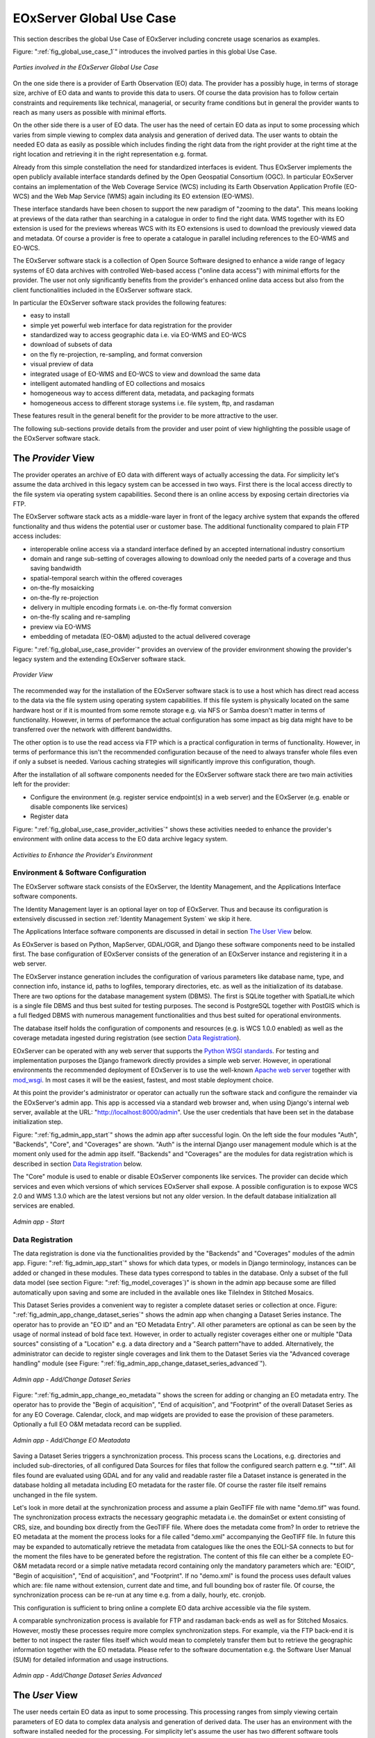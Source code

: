 .. _EOxServer Global Use Case:

EOxServer Global Use Case
=========================

This section describes the global Use Case of EOxServer including concrete usage scenarios as examples.

Figure: ":ref:`fig_global_use_case_1`" introduces the involved parties in this global Use Case.

.. _fig_global_use_case_1:
.. figure:: images/Global_Use_Case.png
   :align: center

   *Parties involved in the EOxServer Global Use Case*

On the one side there is a provider of Earth Observation (EO) data. The provider has a possibly huge, in terms of storage size, archive of EO data and wants to provide this data to users. Of course the data provision has to follow certain constraints and requirements like technical, managerial, or security frame conditions but in general the provider wants to reach as many users as possible with minimal efforts.

On the other side there is a user of EO data. The user has the need of certain EO data as input to some processing which varies from simple viewing to complex data analysis and generation of derived data. The user wants to obtain the needed EO data as easily as possible which includes finding the right data from the right provider at the right time at the right location and retrieving it in the right representation e.g. format.

Already from this simple constellation the need for standardized interfaces is evident. Thus EOxServer implements the open publicly available interface standards defined by the Open Geospatial Consortium (OGC). In particular EOxServer contains an implementation of the Web Coverage Service (WCS) including its Earth Observation Application Profile (EO-WCS) and the Web Map Service (WMS) again including its EO extension (EO-WMS).

These interface standards have been chosen to support the new paradigm of "zooming to the data". This means looking at previews of the data rather than searching in a catalogue in order to find the right data. WMS together with its EO extension is used for the previews whereas WCS with its EO extensions is used to download the previously viewed data and metadata. Of course a provider is free to operate a catalogue in parallel including references to the EO-WMS and EO-WCS.

The EOxServer software stack is a collection of Open Source Software designed to enhance a wide range of legacy systems of EO data archives with controlled Web-based access ("online data access") with minimal efforts for the provider. The user not only significantly benefits from the provider's enhanced online data access but also from the client functionalities included in the EOxServer software stack.

In particular the EOxServer software stack provides the following features:

* easy to install
* simple yet powerful web interface for data registration for the provider
* standardized way to access geographic data i.e. via EO-WMS and EO-WCS
* download of subsets of data
* on the fly re-projection, re-sampling, and format conversion
* visual preview of data
* integrated usage of EO-WMS and EO-WCS to view and download the same data
* intelligent automated handling of EO collections and mosaics
* homogeneous way to access different data, metadata, and packaging formats
* homogeneous access to different storage systems i.e. file system, ftp, and rasdaman

These features result in the general benefit for the provider to be more attractive to the user.

The following sub-sections provide details from the provider and user point of view highlighting the possible usage of the EOxServer software stack.

The *Provider* View
-------------------

The provider operates an archive of EO data with different ways of actually accessing the data. For simplicity let's assume the data archived in this legacy system can be accessed in two ways. First there is the local access directly to the file system via operating system capabilities. Second there is an online access by exposing certain directories via FTP.

The EOxServer software stack acts as a middle-ware layer in front of the legacy archive system that expands the offered functionality and thus widens the potential user or customer base. The additional functionality compared to plain FTP access includes:

* interoperable online access via a standard interface defined by an accepted international industry consortium
* domain and range sub-setting of coverages allowing to download only the needed parts of a coverage and thus saving bandwidth
* spatial-temporal search within the offered coverages
* on-the-fly mosaicking
* on-the-fly re-projection
* delivery in multiple encoding formats i.e. on-the-fly format conversion
* on-the-fly scaling and re-sampling
* preview via EO-WMS
* embedding of metadata (EO-O&M) adjusted to the actual delivered coverage

Figure: ":ref:`fig_global_use_case_provider`" provides an overview of the provider environment showing the provider's legacy system and the extending EOxServer software stack.

.. _fig_global_use_case_provider:
.. figure:: images/Global_Use_Case_Provider.png
   :align: center

   *Provider View*

The recommended way for the installation of the EOxServer software stack is to use a host which has direct read access to the data via the file system using operating system capabilities. If this file system is physically located on the same hardware host or if it is mounted from some remote storage e.g. via NFS or Samba doesn't matter in terms of functionality. However, in terms of performance the actual configuration has some impact as big data might have to be transferred over the network with different bandwidths.

The other option is to use the read access via FTP which is a practical configuration in terms of functionality. However, in terms of performance this isn't the recommended configuration because of  the need to always transfer whole files even if only a subset is needed. Various caching strategies will significantly improve this configuration, though.

After the installation of all software components needed for the EOxServer software stack there are two main activities left for the provider:

* Configure the environment (e.g. register service endpoint(s) in a web server) and the EOxServer (e.g. enable or disable components like services)
* Register data

Figure: ":ref:`fig_global_use_case_provider_activities`" shows these activities needed to enhance the provider's environment with online data access to the EO data archive legacy system.

.. _fig_global_use_case_provider_activities:
.. figure:: images/Global_Use_Case_Provider_Activity.png
   :align: center

   *Activities to Enhance the Provider's Environment*

Environment & Software Configuration
^^^^^^^^^^^^^^^^^^^^^^^^^^^^^^^^^^^^

The EOxServer software stack consists of the EOxServer, the Identity Management, and the Applications Interface software components.

The Identity Management layer is an optional layer on top of EOxServer. Thus and because its configuration is extensively discussed in section :ref:`Identity Management System` we skip it here.

The Applications Interface software components are discussed in detail in section `The User View`_ below.

As EOxServer is based on Python, MapServer, GDAL/OGR, and Django these software components need to be installed first. The base configuration of EOxServer consists of the generation of an EOxServer instance and registering it in a web server.

The EOxServer instance generation includes the configuration of various parameters like database name, type, and connection info, instance id, paths to logfiles, temporary directories, etc. as well as the initialization of its database. There are two options for the database management system (DBMS). The first is SQLite together with SpatialLite which is a single file DBMS and thus best suited for testing purposes. The second is PostgreSQL together with PostGIS which is a full fledged DBMS with numerous management functionalities and thus best suited for operational environments.

The database itself holds the configuration of components and resources (e.g. is WCS 1.0.0 enabled) as well as the coverage metadata ingested during registration (see section `Data Registration`_).

EOxServer can be operated with any web server that supports the `Python WSGI standards <https://docs.djangoproject.com/en/1.3/howto/deployment/>`_. For testing and implementation purposes the Django framework directly provides a simple web server. However, in operational environments the recommended deployment of EOxServer is to use the well-known `Apache web server <http://httpd.apache.org>`_ together with `mod_wsgi <http://code.google.com/p/modwsgi/>`_. In most cases it will be the easiest, fastest, and most stable deployment choice.

At this point the provider's administrator or operator can actually run the software stack and configure the remainder via the EOxServer's admin app. This app is accessed via a standard web browser and, when using Django's internal web server, available at the URL: "http://localhost:8000/admin". Use the user credentials that have been set in the database initialization step.

Figure: ":ref:`fig_admin_app_start`" shows the admin app after successful login. On the left side the four modules "Auth", "Backends", "Core", and "Coverages" are shown. "Auth" is the internal Django user management module which is at the moment only used for the admin app itself. "Backends" and "Coverages" are the modules for data registration which is described in section `Data Registration`_ below.

The "Core" module is used to enable or disable EOxServer components like services. The provider can decide which services and even which versions of which services EOxServer shall expose. A possible configuration is to expose WCS 2.0 and WMS 1.3.0 which are the latest versions but not any older version. In the default database initialization all services are enabled.

.. _fig_admin_app_start:
.. figure:: images/Admin_app_Start.png
   :align: center

   *Admin app - Start*

Data Registration
^^^^^^^^^^^^^^^^^

The data registration is done via the functionalities provided by the "Backends" and "Coverages" modules of the admin app. Figure: ":ref:`fig_admin_app_start`" shows for which data types, or models in Django terminology, instances can be added or changed in these modules. These data types correspond to tables in the database. Only a subset of the full data model (see section Figure: ":ref:`fig_model_coverages`)" is shown in the admin app because some are filled automatically upon saving and some are included in the available ones like TileIndex in Stitched Mosaics.

This Dataset Series provides a convenient way to register a complete dataset series or collection at once. Figure: ":ref:`fig_admin_app_change_dataset_series`" shows the admin app when changing a Dataset Series instance. The operator has to provide an "EO ID" and an "EO Metadata Entry". All other parameters are optional as can be seen by the usage of normal instead of bold face text. However, in order to actually register coverages either one or multiple "Data sources" consisting of a "Location" e.g. a data directory and a "Search pattern"have to added. Alternatively, the administrator can decide to register single coverages and link them to the Dataset Series via the "Advanced coverage handling" module (see Figure: ":ref:`fig_admin_app_change_dataset_series_advanced`").

.. _fig_admin_app_change_dataset_series:
.. figure:: images/Admin_app_Change_Dataset_Series.png
   :align: center

   *Admin app - Add/Change Dataset Series*

Figure: ":ref:`fig_admin_app_change_eo_metadata`" shows the screen for adding or changing an EO metadata entry. The operator has to provide the "Begin of acquisition", "End of acquisition", and "Footprint" of the overall Dataset Series as for any EO Coverage. Calendar, clock, and map widgets are provided to ease the provision of these parameters. Optionally a full EO O&M metadata record can be supplied.

.. _fig_admin_app_change_eo_metadata:
.. figure:: images/Admin_app_Change_EO_Meatadata.png
   :align: center

   *Admin app - Add/Change EO Meatadata*

Saving a Dataset Series triggers a synchronization process. This process scans the Locations, e.g. directories and included sub-directories, of all configured Data Sources for files that follow the configured search pattern e.g. "\*.tif". All files found are evaluated using GDAL and for any valid and readable raster file a Dataset instance is generated in the database holding all metadata including EO metadata for the raster file. Of course the raster file itself remains unchanged in the file system.

Let's look in more detail at the synchronization process and assume a plain GeoTIFF file with name "demo.tif" was found. The synchronization process extracts the necessary geographic metadata i.e. the domainSet or extent consisting of CRS, size, and bounding box directly from the GeoTIFF file. Where does the metadata come from? In order to retrieve the EO metadata at the moment the process looks for a file called "demo.xml" accompanying the GeoTIFF file. In future this may be expanded to automatically retrieve the metadata from catalogues like the ones the EOLI-SA connects to but for the moment the files have to be generated before the registration. The content of this file can either be a complete EO-O&M metadata record or a simple native metadata record containing only the mandatory parameters which are: "EOID", "Begin of acquisition", "End of acquisition", and "Footprint". If no "demo.xml" is found the process uses default values which are: file name without extension, current date and time, and full bounding box of raster file. Of course, the synchronization process can be re-run at any time e.g. from a daily, hourly, etc. cronjob.

This configuration is sufficient to bring online a complete EO data archive accessible via the file system.

A comparable synchronization process is available for FTP and rasdaman back-ends as well as for Stitched Mosaics. However, mostly these processes require more complex synchronization steps. For example, via the FTP back-end it is better to not inspect the raster files itself which would mean to completely transfer them but to retrieve the geographic information together with the EO metadata. Please refer to the software documentation e.g. the Software User Manual (SUM) for detailed information and usage instructions.

.. _fig_admin_app_change_dataset_series_advanced:
.. figure:: images/Admin_app_Change_Dataset_Series_Advanced.png
   :align: center

   *Admin app - Add/Change Dataset Series Advanced*

The *User* View
---------------

The user needs certain EO data as input to some processing. This processing ranges from simply viewing certain parameters of EO data to complex data analysis and generation of derived data. The user has an environment with the software installed needed for the processing. For simplicity let's assume the user has two different software tools installed to process the data. First there is a standard web browser which manages the HTTP protocol and is capable of viewing HTML web pages. Second there is a GIS software which shall be QGis in our example.

Figure: ":ref:`fig_global_use_case_user`" shows the user environment and its installed software.

.. _fig_global_use_case_user:
.. figure:: images/Global_Use_Case_User.png
   :align: center

   *User View*

First of all the user needs to find an EO data provider who has data that fit the user's purpose and who offers the data via a mechanism the user can handle. Luckily the user happens to know a provider who is running the EOxServer software stack on an EO data archive holding the required data. Thus the user can decide between several ways how to retrieve the data. Some involve client side components of the EOxServer software stack but because of the strict adherence to open standards various other ways are possible in parallel. However, we'll focus below on two ways involving EOxServer software components.

Web Browser
^^^^^^^^^^^

In the first case the provider offers a dedicated app using EOxServer's Web API. This app consists of HTML and Javascript files and is served via a web server from the provider's environment. In our case the app provides access to one dataset series holding some MERIS scenes over the Amazon area.

Figures: :ref:`fig_client_openlayers` and :ref:`fig_client_openlayers_time` show screen shots how this app might look like. The app implements the paradigm of "zooming to the data" i.e. the user directly looks at previews of the data served via EO-WMS rather than having to search in a catalogue first. After zooming to and therewith setting the Area of Interest (AoI) and setting the Time of Interest (ToI) (note the shorter ToI in Figure: :ref:`fig_client_openlayers_time` than in Figure: :ref:`fig_client_openlayers`) the user following the download button is presented with the metadata of the included datasets retrieved from the offered EO-WCS. The metadata includes grid, bands, CRS, nil values, etc. of the datasets but also formats, CRSs, and interpolation methods the dataset can be retrieved in. Based on this information the user decides which datasets to download and specifies parameters of the download like spatial sub-setting, band sub-setting, CRS, size/resolution, interpolation method, format, and format specific parameters like compression. The app guides the user to specify all these parameters and downloads only the really needed data to the user's environment. The EO-WCS protocol is used by the app transparently to the user i.e. most of the complexity of the EO-WCS protocol is hidden.

This app shows the benefit of the integrated usage of EO-WMS and EO-WCS for the online data access to the EO data archive.

.. _fig_client_openlayers:
.. figure:: images/Client_OpenLayers.png
   :align: center

   *Browser app featuring EOxServer's Web API*

.. _fig_client_openlayers_time:
.. figure:: images/Client_OpenLayers_time.png
   :align: center

   *Browser app featuring EOxServer's Web API shorter ToI*

GIS Tool
^^^^^^^^

In the second case the user wants to use the full-fledged GIS software tool QGis and thus decides to use the handy EO-WCS plug-in provided by the provider. This plug-in makes extensive use of EOxServer's Python Client API.

Figure: ":ref:`fig_client_qgis`" shows a screen shot how the usage of the EO-WCS plug-in for QGis might look like. The user first has to connect to the provider's EO-WCS endpoint. Once connected the plug-in retrieves the metadata about the available dataset series and shows them as a list to the user together with the tools to specify AoI and ToI. Metadata of datasets and stitched mosaics might also be retrieved in this step if the provider configured some to be directly visible in the capabilities of the EO-WCS.

The selected dataset series are transparently searched within the set spatio-temporal bounding box and available datasets and stitched mosaics presented to the user. After exploring and setting the download parameters like in the first case the EO-WCS plug-in downloads again only the required data sub-sets. In addition to the previous case the EO-WCS plug-in applies various strategies to limit the data download. For example if a dataset is added to the current list of layers only the current viewed area needs to be filled with data at the resolution of the screen. In addition the data can be sub-setted to one or three bands that are shown i.e. there's no need to download numerous float32 bands just to preview the data.

With using the EOxServer software stack on the provider side the plug-in includes the possibility to exploit the integrated usage of EO-WMS and EO-WCS. This exploitation includes the displaying of previews in the two steps described above. Another feature is, that the possibly nicer looking images are retrieved from the performance optimized EO-WMS to fill the current view.
Once the user starts some sophisticated processing the plug-in retrieves the required sub-sets of the original data. Again strategies to limit the data download are applied.

.. _fig_client_qgis:
.. figure:: images/Client_QGis_Add_WCS.png
   :align: center

   *QGis EO-WCS Plug-in featuring EOxServer's Python Client API*
